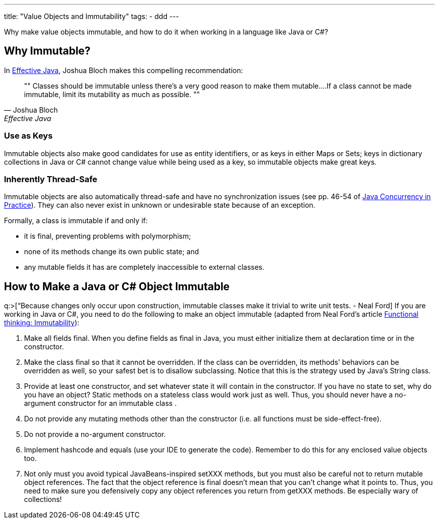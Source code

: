 ---
title: "Value Objects and Immutability"
tags:
  - ddd
---

Why make value objects immutable, and how to do it when working in a language like Java or C#?

== Why Immutable?

In http://www.amazon.com/Effective-Java-Edition-Joshua-Bloch/dp/0321356683[Effective Java], Joshua Bloch makes this compelling recommendation:

[quote, Joshua Bloch, Effective Java]
""
Classes should be immutable unless there’s a very good reason to make them mutable….If a class cannot be made immutable, limit its mutability as much as possible.
""

=== Use as Keys

Immutable objects also make good candidates for use as entity identifiers, or as keys in either Maps or Sets; keys in dictionary collections in Java or C# cannot change value while being used as a key, so immutable objects make great keys.

=== Inherently Thread-Safe

Immutable objects are also automatically thread-safe and have no synchronization issues (see pp. 46-54 of http://www.amazon.com/Java-Concurrency-Practice-Brian-Goetz/dp/0321349601[Java Concurrency in Practice]). They can also never exist in unknown or undesirable state because of an exception.

Formally, a class is immutable if and only if:

* it is final, preventing problems with polymorphism;
* none of its methods change its own public state; and
* any mutable fields it has are completely inaccessible to external classes.

== How to Make a Java or C# Object Immutable

q:>[“Because changes only occur upon construction, immutable classes make it trivial to write unit tests. - Neal Ford] If you are working in Java or C#, you need to do the following to make an object immutable (adapted from Neal Ford’s article http://bit.ly/functional_thinking_immutability[Functional thinking: Immutability]):

.  Make all fields final. When you define fields as final in Java, you must either initialize them at declaration time or in the constructor.
.  Make the class final so that it cannot be overridden. If the class can be overridden, its methods’ behaviors can be overridden as well, so your safest bet is to disallow subclassing. Notice that this is the strategy used by Java’s String class.
.  Provide at least one constructor, and set whatever state it will contain in the constructor. If you have no state to set, why do you have an object? Static methods on a stateless class would work just as well. Thus, you should never have a no-argument constructor for an immutable class .
.  Do not provide any mutating methods other than the constructor (i.e. all functions must be side-effect-free).
.  Do not provide a no-argument constructor.
.  Implement hashcode and equals (use your IDE to generate the code). Remember to do this for any enclosed value objects too.
.  Not only must you avoid typical JavaBeans-inspired setXXX methods, but you must also be careful not to return mutable object references. The fact that the object reference is final doesn’t mean that you can’t change what it points to. Thus, you need to make sure you defensively copy any object references you return from getXXX methods. Be especially wary of collections!

